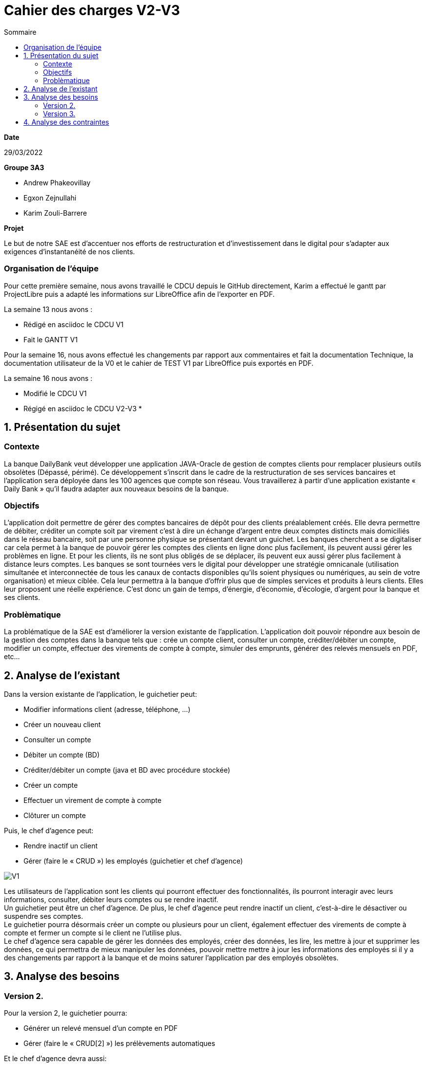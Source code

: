 = Cahier des *charges* V2-V3
:toc:
:toc-title: Sommaire

.*Date*
29/03/2022

.*Groupe 3A3*
* Andrew Phakeovillay
* Egxon Zejnullahi
* Karim Zouli-Barrere


*Projet* 

Le but de notre SAE est d'accentuer nos efforts de restructuration et d'investissement dans le digital
pour s'adapter aux exigences d'instantanéité de nos clients.

=== Organisation de l'équipe

Pour cette première semaine, nous avons travaillé le CDCU depuis le GitHub directement, Karim a effectué le gantt par ProjectLibre puis a adapté les informations sur LibreOffice afin de l'exporter en PDF.

.La semaine 13 nous avons :
* Rédigé en asciidoc le CDCU V1
* Fait le GANTT V1

Pour la semaine 16, nous avons effectué les changements par rapport aux commentaires et fait la documentation Technique, la documentation utilisateur de la V0 et le cahier de TEST V1 par LibreOffice puis exportés en PDF.

.La semaine 16 nous avons :
* Modifié le CDCU V1
* Régigé en asciidoc le CDCU V2-V3
* 

== 1. Présentation du sujet

=== Contexte

La banque DailyBank veut développer une application JAVA-Oracle de gestion de comptes clients
pour remplacer plusieurs outils obsolètes (Dépassé, périmé). Ce développement s’inscrit dans le cadre de la restructuration de ses services bancaires et l’application sera déployée dans les 100 agences que compte son réseau. Vous travaillerez à partir d’une application existante « Daily Bank » qu’il faudra adapter aux nouveaux besoins de la banque.

=== Objectifs

L’application doit permettre de gérer des comptes bancaires de dépôt pour des clients préalablement créés. Elle devra permettre de débiter, créditer un compte soit par virement c’est à dire un échange d’argent entre deux comptes distincts mais domiciliés dans le réseau bancaire, soit par une personne physique se présentant devant un guichet. Les banques cherchent a se digitaliser car cela permet à la banque de pouvoir gérer les comptes des clients en ligne donc plus facilement, ils peuvent aussi gérer les problèmes en ligne. Et pour les clients, ils ne sont plus obligés de se déplacer, ils peuvent eux aussi gérer plus facilement à distance leurs comptes. Les banques se sont tournées vers le digital pour développer une stratégie omnicanale (utilisation simultanée et interconnectée de tous les canaux de contacts disponibles qu’ils soient physiques ou numériques, au sein de votre organisation) et mieux ciblée. Cela leur permettra à la banque d’offrir plus que de simples services et produits à leurs clients. Elles leur proposent une réelle expérience. C’est donc un gain de temps, d’énergie, d’économie, d’écologie, d’argent pour la banque et ses clients. 

=== Problèmatique

La problématique de la SAE est d'améliorer la version existante de l'application. L'application doit pouvoir répondre aux besoin de la gestion des comptes dans la banque tels que : crée un compte client, consulter un compte, créditer/débiter un compte, modifier un compte, effectuer des virements de compte à compte, simuler des emprunts, générer des relevés mensuels en PDF, etc...


== 2.  Analyse de l’existant

.Dans la version existante de l'application, le guichetier peut:
* Modifier informations client (adresse, téléphone, …)
* Créer un nouveau client
* Consulter un compte
* Débiter un compte (BD)
* Créditer/débiter un compte (java et BD avec procédure stockée)
* Créer un compte
* Effectuer un virement de compte à compte
* Clôturer un compte

.Puis, le chef d'agence peut:
* Rendre inactif un client
* Gérer (faire le « CRUD ») les employés (guichetier et chef d’agence)

image::http://www.plantuml.com/plantuml/svg/TP1FJa8n48VtFSM4ZR8Wte1WqB1oeoUexQymiN_8T8eXyJ1ktzuRl8i93unY7ilEz-NBJ1TLhMXBqTGtpbihDf5rMkH5zn5atr5BWea8Ibf8UBrHyYnmoYKRCrarTXieGoPaAnsUPhBS892_kLyZEmpZuyGS6CrcSxfzAfu3GoYY4kTGAhd8o3hzTPRITn1gcN9fEzWsefHSMzIJvKhQAlxGXxvxvNzmMEm8dv6zW3XRfnm6PQZ_ABEF-N3AnJh-cBlp8zqBxGfw305EsudkM92GbJpE9lMV8xdOVscJAqUi-axEduYqZMNVTtLgp0BPjnI_0G00[V1]

Les utilisateurs de l'application sont les clients qui pourront effectuer des fonctionnalités, ils pourront interagir avec leurs informations, consulter, débiter leurs comptes ou se rendre inactif. +
Un guichetier peut être un chef d'agence. De plus, le chef d'agence peut rendre inactif un client, c'est-à-dire le désactiver ou suspendre ses comptes. +
Le guichetier pourra désormais créer un compte ou plusieurs pour un client, également effectuer des virements de compte à compte et fermer un compte si le client ne l'utilise plus. +
Le chef d'agence sera capable de gérer les données des employés, créer des données, les lire, les mettre à jour et supprimer les données, ce qui permettra de mieux manipuler les données, pouvoir mettre mettre à jour les informations des employés si il y a des changements par rapport à la banque et de moins saturer l'application par des employés obsolètes.

== 3. Analyse des besoins

=== Version 2.

.Pour la version 2, le guichetier pourra:

* Générer un relevé mensuel d’un compte en PDF
* Gérer (faire le « CRUD[2] ») les prélèvements automatiques

.Et le chef d'agence devra aussi:
* Effectuer un Débit exceptionnel
* Simuler un emprunt
* Simuler une assurance d’emprunt

image::http://www.plantuml.com/plantuml/svg/TP51RXGn44NtVOhIR22B4JU8WXB82WcH4nZtxqm9kzpOLGEHE0nBUiyDV34ytQCc4tMMhl_qw__oJL6NrMBeoZUMqMKNoNbD-K6V0iZzG4aHNS2Wf8aoFnwKUixmoacwRdTlx0zGHjwHAzIUtUxsW87wD-yV8Hxp-3JfcaRx_JMz_PHw7XYP0Wgn3AcG3mpHg__CRQvJ8qn8aXtXR0D9KYpeGlaKHyKpzQvEN_c5E0SxYLyWVGQnjAuyD6HrNv3zh-kvocMU_kJthjymli1UaJuC0xpQeXuv8qAKUfn9ghytx4BzgvPVQN5Vfto-8k8OqbETojMQUTPbGKme8-1O9ugGOWZjVrPBWj3dku_htWldiJKAzSznZbl8cQRebByRsgubozhEpcTPRa_uwJ4g9n64Px4VE5fOm1Oxc-Yc27AbM7RYqSAkP7S3wIs6Vm00[V2]



=== Version 3.

.Pour la version 3, 

.Et le chef d'agence devra aussi:
* Les spécifications finalisées de la version 2
* Supers options pour les tops …
* Développer une ou plusieurs fonctionnalités au choix et selon vos compétences

.« Batch »:
* Générer les relevés mensuels en PDF
* Exécuter les prélèvements automatiques

image::http://www.plantuml.com/plantuml/svg/ZL51RjH04Bpx5QszG0uh91uG1PAG2qY8l60OjxCjnZF3TBVPI3o68xxpW_aOlVRYTT16oisUgkwgwhfYSKMq3mr_evXTSJquBwdSosD0S3-GKuzDm4v04XHws0cqLD0BfTWqcpiblqCXB1jm3FRRRAvts47xwjq3He_Jy-6bCGossqju_IcrrDa416IWs2K67mYZN9murwMEnj08CUc0JizGKcGDChDywhFW2hsfurVw3voC7S0l6Dk2fcrPgJFAidscR7zUJb6U-caF-zwqPnO_eJq3tNOTUj4P7QXWRuBGuf49zTUPTQ7-4ItFfBYhOpbU4ViSqcCT-MBbsV0uKsowOC2XZc2gh1YidsKbO8JFDnzEkklDsHA5-dkOx38ubTGxeU-AfhLucTFfyIppxG7t7hDGYX73olOzzHfcejak6kKiYE2OjRZeqSmkp1Fr8p9mhgEdZhmxw31q55qWhgDXBK9mC61XW-3jMaIplKBAyr1EEcULb7b5inW3XfJpqKzIo46PK6suIz5FsKnFxF3W5FmkqHvGW6tCIauyNRYEWfQ2OVFUYTzjBCJq0UkIPWV7blXVJRnqSvgutLjcbPVqSuMnrJxy1G00[V3]

Un batch sera mis en place pour effectuer l'automatisation des relevés mensuels en PDF des clients et exécuter les prélèvements automatiques.

== 4. Analyse des contraintes

* Avoir une machine virtuelle Java, installer Java JDK 1.8

* Avoir un environnement IDE : Eclipse

* Avoir une base de données de gestion de la relation client

* Avoir plus de 1G de mémoire afin de faire fonctionner l'application

* Durée totale du projet : 11 semaines

* 5 semaines de développement

